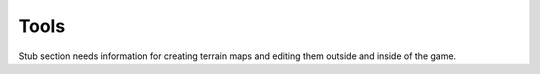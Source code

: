 =====
Tools
=====

Stub section needs information for creating terrain maps and editing them outside and inside of the game.
